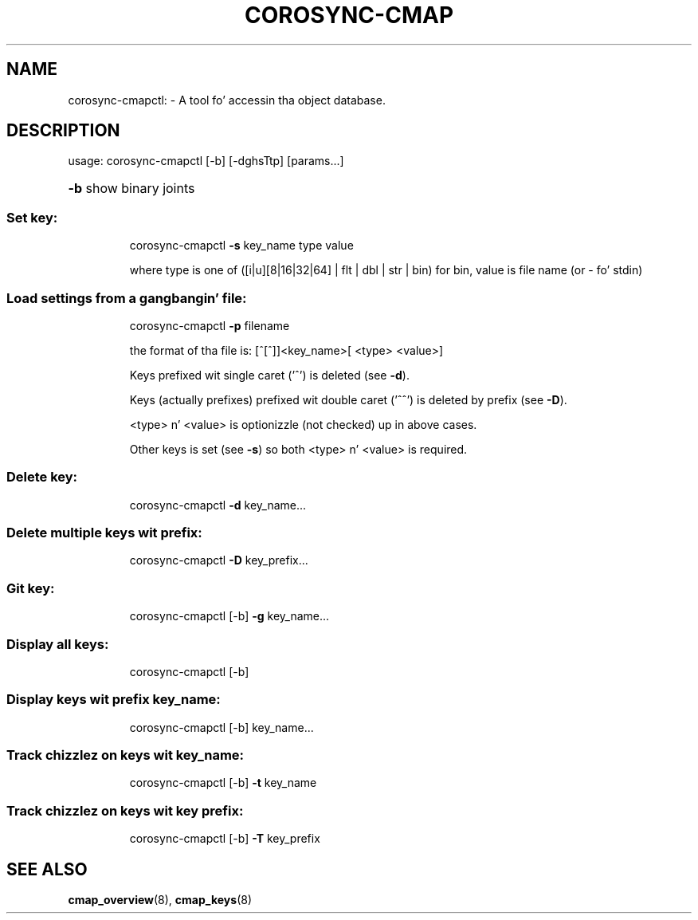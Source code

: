 .\"/*
.\" * Copyright (C) 2010 Red Hat, Inc.
.\" *
.\" * All muthafuckin rights reserved.
.\" *
.\" * Author: Angus Salkeld <asalkeld@redhat.com>
.\" *
.\" * This software licensed under BSD license, tha text of which bigs up:
.\" *
.\" * Redistribution n' use up in source n' binary forms, wit or without
.\" * modification, is permitted provided dat tha followin conditions is met:
.\" *
.\" * - Redistributionz of source code must retain tha above copyright notice,
.\" *   dis list of conditions n' tha followin disclaimer.
.\" * - Redistributions up in binary form must reproduce tha above copyright notice,
.\" *   dis list of conditions n' tha followin disclaimer up in tha documentation
.\" *   and/or other shiznit provided wit tha distribution.
.\" * - Neither tha name of tha MontaVista Software, Inc. nor tha namez of its
.\" *   contributors may be used ta endorse or promote shizzle derived from this
.\" *   software without specific prior freestyled permission.
.\" *
.\" * THIS SOFTWARE IS PROVIDED BY THE COPYRIGHT HOLDERS AND CONTRIBUTORS "AS IS"
.\" * AND ANY EXPRESS OR IMPLIED WARRANTIES, INCLUDING, BUT NOT LIMITED TO, THE
.\" * IMPLIED WARRANTIES OF MERCHANTABILITY AND FITNESS FOR A PARTICULAR PURPOSE
.\" * ARE DISCLAIMED. IN NO EVENT SHALL THE COPYRIGHT OWNER OR CONTRIBUTORS BE
.\" * LIABLE FOR ANY DIRECT, INDIRECT, INCIDENTAL, SPECIAL, EXEMPLARY, OR
.\" * CONSEQUENTIAL DAMAGES (INCLUDING, BUT NOT LIMITED TO, PROCUREMENT OF
.\" * SUBSTITUTE GOODS OR SERVICES; LOSS OF USE, DATA, OR PROFITS; OR BUSINESS
.\" * INTERRUPTION) HOWEVER CAUSED AND ON ANY THEORY OF LIABILITY, WHETHER IN
.\" * CONTRACT, STRICT LIABILITY, OR TORT (INCLUDING NEGLIGENCE OR OTHERWISE)
.\" * ARISING IN ANY WAY OUT OF THE USE OF THIS SOFTWARE, EVEN IF ADVISED OF
.\" * THE POSSIBILITY OF SUCH DAMAGE.
.\" */
.TH COROSYNC-CMAP 8 2012-01-23
.SH NAME
corosync-cmapctl: \- A tool fo' accessin tha object database.
.SH DESCRIPTION
usage:  corosync\-cmapctl [\-b] [\-dghsTtp] [params...]
.HP
\fB\-b\fR show binary joints
.SS "Set key:"
.IP
corosync\-cmapctl \fB\-s\fR key_name type value
.IP
where type is one of ([i|u][8|16|32|64] | flt | dbl | str | bin)
for bin, value is file name (or \- fo' stdin)
.SS "Load settings from a gangbangin' file:"
.IP
corosync\-cmapctl \fB\-p\fR filename
.IP
the format of tha file is:
[^[^]]<key_name>[ <type> <value>]
.IP
Keys prefixed wit single caret ('^') is deleted (see \fB\-d\fR).
.IP
Keys (actually prefixes) prefixed wit double caret ('^^') is deleted by prefix (see \fB\-D\fR).
.IP
<type> n' <value> is optionizzle (not checked) up in above cases.
.IP
Other keys is set (see \fB\-s\fR) so both <type> n' <value> is required.
.SS "Delete key:"
.IP
corosync\-cmapctl \fB\-d\fR key_name...
.SS "Delete multiple keys wit prefix:"
.IP
corosync\-cmapctl \fB\-D\fR key_prefix...
.SS "Git key:"
.IP
corosync\-cmapctl [\-b] \fB\-g\fR key_name...
.SS "Display all keys:"
.IP
corosync\-cmapctl [\-b]
.SS "Display keys wit prefix key_name:"
.IP
corosync\-cmapctl [\-b] key_name...
.SS "Track chizzlez on keys wit key_name:"
.IP
corosync\-cmapctl [\-b] \fB\-t\fR key_name
.SS "Track chizzlez on keys wit key prefix:"
.IP
corosync\-cmapctl [\-b] \fB\-T\fR key_prefix

.SH "SEE ALSO"
.BR cmap_overview (8),
.BR cmap_keys (8)
